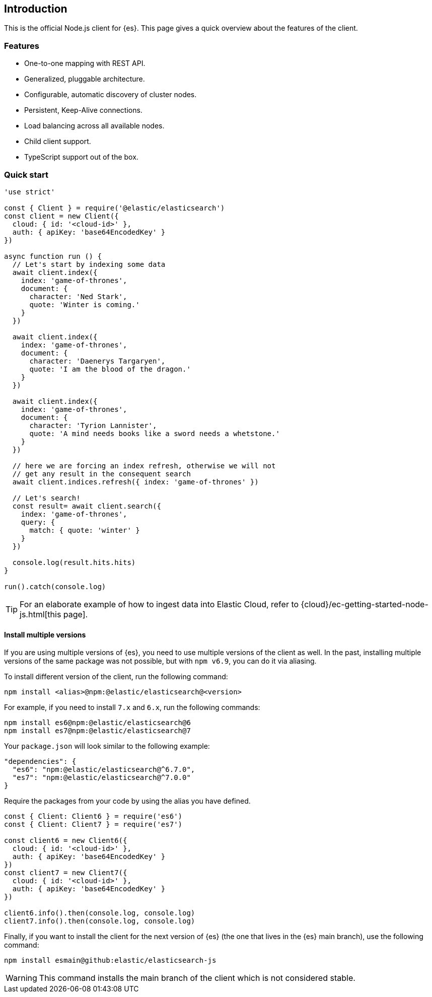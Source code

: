 [[introduction]]
== Introduction

This is the official Node.js client for {es}. This page gives a quick overview 
about the features of the client.


[discrete]
=== Features

* One-to-one mapping with REST API.
* Generalized, pluggable architecture.
* Configurable, automatic discovery of cluster nodes.
* Persistent, Keep-Alive connections.
* Load balancing across all available nodes.
* Child client support.
* TypeScript support out of the box.


[discrete]
=== Quick start

[source,js]
----
'use strict'

const { Client } = require('@elastic/elasticsearch')
const client = new Client({
  cloud: { id: '<cloud-id>' },
  auth: { apiKey: 'base64EncodedKey' }
})

async function run () {
  // Let's start by indexing some data
  await client.index({
    index: 'game-of-thrones',
    document: {
      character: 'Ned Stark',
      quote: 'Winter is coming.'
    }
  })

  await client.index({
    index: 'game-of-thrones',
    document: {
      character: 'Daenerys Targaryen',
      quote: 'I am the blood of the dragon.'
    }
  })

  await client.index({
    index: 'game-of-thrones',
    document: {
      character: 'Tyrion Lannister',
      quote: 'A mind needs books like a sword needs a whetstone.'
    }
  })

  // here we are forcing an index refresh, otherwise we will not
  // get any result in the consequent search
  await client.indices.refresh({ index: 'game-of-thrones' })

  // Let's search!
  const result= await client.search({
    index: 'game-of-thrones',
    query: {
      match: { quote: 'winter' }
    }
  })

  console.log(result.hits.hits)
}

run().catch(console.log)
----

TIP: For an elaborate example of how to ingest data into Elastic Cloud, 
refer to {cloud}/ec-getting-started-node-js.html[this page].

[discrete]
==== Install multiple versions

If you are using multiple versions of {es}, you need to use multiple versions of
the client as well. In the past, installing multiple versions of the same
package was not possible, but with `npm v6.9`, you can do it via aliasing.

To install different version of the client, run the following command:

[source,sh]
----
npm install <alias>@npm:@elastic/elasticsearch@<version>
----


For example, if you need to install `7.x` and `6.x`, run the following commands:

[source,sh]
----
npm install es6@npm:@elastic/elasticsearch@6
npm install es7@npm:@elastic/elasticsearch@7
----


Your `package.json` will look similar to the following example:

[source,json]
----
"dependencies": {
  "es6": "npm:@elastic/elasticsearch@^6.7.0",
  "es7": "npm:@elastic/elasticsearch@^7.0.0"
}
----


Require the packages from your code by using the alias you have defined.

[source,js]
----
const { Client: Client6 } = require('es6')
const { Client: Client7 } = require('es7')

const client6 = new Client6({
  cloud: { id: '<cloud-id>' },
  auth: { apiKey: 'base64EncodedKey' }
})
const client7 = new Client7({
  cloud: { id: '<cloud-id>' },
  auth: { apiKey: 'base64EncodedKey' }
})

client6.info().then(console.log, console.log)
client7.info().then(console.log, console.log)
----


Finally, if you want to install the client for the next version of {es} (the one
that lives in the {es} main branch), use the following command:

[source,sh]
----
npm install esmain@github:elastic/elasticsearch-js
----
WARNING: This command installs the main branch of the client which is not
considered stable.